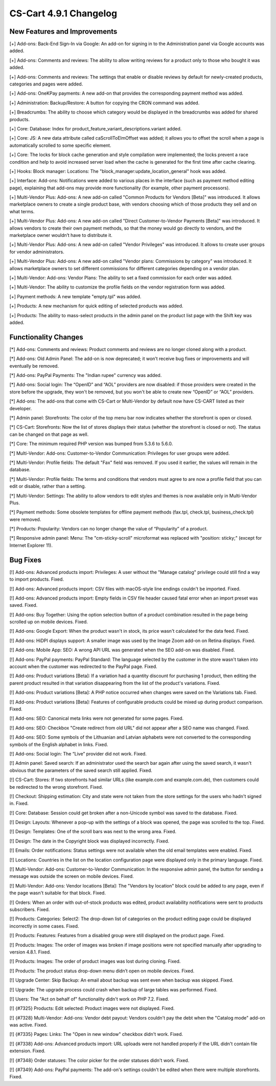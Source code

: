***********************
CS-Cart 4.9.1 Changelog
***********************

=============================
New Features and Improvements
=============================

[+] Add-ons: Back-End Sign-In via Google: An add-on for signing in to the Administration panel via Google accounts was added.

[+] Add-ons: Comments and reviews: The ability to allow writing reviews for a product only to those who bought it was added.

[+] Add-ons: Comments and reviews: The settings that enable or disable reviews by default for newly-created products, categories and pages were added.

[+] Add-ons: OneKPay payments: A new add-on that provides the corresponding payment method was added.

[+] Administration: Backup/Restore: A button for copying the CRON command was added.

[+] Breadcrumbs: The ability to choose which category would be displayed in the breadcrumbs was added for shared products.

[+] Core: Database: Index for product_feature_variant_descriptions.variant added.

[+] Core: JS: A new data attribute called caScrollToElmOffset was added; it allows you to offset the scroll when a page is automatically scrolled to some specific element.

[+] Core: The locks for block cache generation and style compilation were implemented; the locks prevent a race condition and help to avoid increased server load when the cache is generated for the first time after cache clearing.

[+] Hooks: Block manager: Locations: The "block_manager:update_location_general" hook was added.

[+] Interface: Add-ons: Notifications were added to various places in the interface (such as payment method editing page), explaining that add-ons may provide more functionality (for example, other payment processors).

[+] Multi-Vendor Plus: Add-ons: A new add-on called "Common Products for Vendors [Beta]" was introduced. It allows marketplace owners to create a single product base, with vendors choosing which of those products they sell and on what terms.

[+] Multi-Vendor Plus: Add-ons: A new add-on called "Direct Customer-to-Vendor Payments [Beta]" was introduced. It allows vendors to create their own payment methods, so that the money would go directly to vendors, and the marketplace owner wouldn’t have to distribute it.

[+] Multi-Vendor Plus: Add-ons: A new add-on called "Vendor Privileges" was introduced. It allows to create user groups for vendor administrators.

[+] Multi-Vendor Plus: Add-ons: A new add-on called "Vendor plans: Commissions by category" was introduced. It allows marketplace owners to set different commissions for different categories depending on a vendor plan.

[+] Multi-Vendor: Add-ons: Vendor Plans: The ability to set a fixed commission for each order was added.

[+] Multi-Vendor: The ability to customize the profile fields on the vendor registration form was added.

[+] Payment methods: A new template "empty.tpl" was added.

[+] Products: A new mechanism for quick editing of selected products was added.

[+] Products: The ability to mass-select products in the admin panel on the product list page with the Shift key was added.

=====================
Functionality Changes
=====================

[*] Add-ons: Comments and reviews: Product comments and reviews are no longer cloned along with a product.

[*] Add-ons: Old Admin Panel: The add-on is now deprecated; it won’t receive bug fixes or improvements and will eventually be removed.

[*] Add-ons: PayPal Payments: The "Indian rupee" currency was added.

[*] Add-ons: Social login: The “OpenID” and “AOL” providers are now disabled: if those providers were created in the store before the upgrade, they won't be removed, but you won't be able to create new “OpenID” or “AOL” providers.

[*] Add-ons: The add-ons that come with CS-Cart or Multi-Vendor by default now have CS-CART listed as their developer.

[*] Admin panel: Storefronts: The color of the top menu bar now indicates whether the storefront is open or closed.

[*] CS-Cart: Storefronts: Now the list of stores displays their status (whether the storefront is closed or not). The status can be changed on that page as well.

[*] Core: The minimum required PHP version was bumped from 5.3.6 to 5.6.0.

[*] Multi-Vendor: Add-ons: Customer-to-Vendor Communication: Privileges for user groups were added.

[*] Multi-Vendor: Profile fields: The default "Fax" field was removed. If you used it earlier, the values will remain in the database.

[*] Multi-Vendor: Profile fields: The terms and conditions that vendors must agree to are now a profile field that you can edit or disable, rather than a setting.

[*] Multi-Vendor: Settings: The ability to allow vendors to edit styles and themes is now available only in Multi-Vendor Plus.

[*] Payment methods: Some obsolete templates for offline payment methods (fax.tpl, check.tpl, business_check.tpl) were removed.

[*] Products: Popularity: Vendors can no longer change the value of “Popularity” of a product.

[*] Responsive admin panel: Menu: The "cm-sticky-scroll" microformat was replaced with "position: sticky;" (except for Internet Explorer 11).

=========
Bug Fixes
=========

[!] Add-ons: Advanced products import: Privileges: A user without the "Manage catalog" privilege could still find a way to import products. Fixed.

[!] Add-ons: Advanced products import: CSV files with macOS-style line endings couldn't be imported. Fixed.

[!] Add-ons: Advanced products import: Empty fields in CSV file header caused fatal error when an import preset was saved. Fixed.

[!] Add-ons: Buy Together: Using the option selection button of a product combination resulted in the page being scrolled up on mobile devices. Fixed.

[!] Add-ons: Google Export: When the product wasn't in stock, its price wasn't calculated for the data feed. Fixed.

[!] Add-ons: HiDPI displays support: A smaller image was used by the Image Zoom add-on on Retina displays. Fixed.

[!] Add-ons: Mobile App: SEO: A wrong API URL was generated when the SEO add-on was disabled. Fixed.

[!] Add-ons: PayPal payments: PayPal Standard: The language selected by the customer in the store wasn't taken into account when the customer was redirected to the PayPal page. Fixed.

[!] Add-ons: Product variations [Beta]: If a variation had a quantity discount for purchasing 1 product, then editing the parent product resulted in that variation disappearing from the list of the product's variations. Fixed.

[!] Add-ons: Product variations [Beta]: A PHP notice occurred when changes were saved on the Variations tab. Fixed.

[!] Add-ons: Product variations [Beta]: Features of configurable products could be mixed up during product comparison. Fixed.

[!] Add-ons: SEO: Canonical meta links were not generated for some pages. Fixed.

[!] Add-ons: SEO: Checkbox "Create redirect from old URL" did not appear after a SEO name was changed. Fixed.

[!] Add-ons: SEO: Some symbols of the Lithuanian and Latvian alphabets were not converted to the corresponding symbols of the English alphabet in links. Fixed.

[!] Add-ons: Social login: The “Live” provider did not work. Fixed.

[!] Admin panel: Saved search: If an administrator used the search bar again after using the saved search, it wasn't obvious that the parameters of the saved search still applied. Fixed.

[!] CS-Cart: Stores: If two storefronts had similar URLs (like example.com and example.com.de), then customers could be redirected to the wrong storefront. Fixed.

[!] Checkout: Shipping estimation: City and state were not taken from the store settings for the users who hadn't signed in. Fixed.

[!] Core: Database: Session could get broken after a non-Unicode symbol was saved to the  database. Fixed.

[!] Design: Layouts: Whenever a pop-up with the settings of a block was opened, the page was scrolled to the top. Fixed.

[!] Design: Templates: One of the scroll bars was next to the wrong area. Fixed.

[!] Design: The date in the Copyright block was displayed incorrectly. Fixed.

[!] Emails: Order notifications: Status settings were not available when the old email templates were enabled. Fixed.

[!] Locations: Countries in the list on the location configuration page were displayed only in the primary language. Fixed.

[!] Multi-Vendor: Add-ons: Customer-to-Vendor Communication: In the responsive admin panel, the button for sending a message was outside the screen on mobile devices. Fixed.

[!] Multi-Vendor: Add-ons: Vendor locations [Beta]: The "Vendors by location" block could be added to any page, even if the page wasn't suitable for that block. Fixed.

[!] Orders: When an order with out-of-stock products was edited, product availability notifications were sent to products subscribers. Fixed.

[!] Products: Categories: Select2: The drop-down list of categories on the product editing page could be displayed incorrectly in some cases. Fixed.

[!] Products: Features: Features from a disabled group were still displayed on the product page. Fixed.

[!] Products: Images: The order of images was broken if image positions were not specified manually after upgrading to version 4.8.1. Fixed.

[!] Products: Images: The order of product images was lost during cloning. Fixed.

[!] Products: The product status drop-down menu didn’t open on mobile devices. Fixed.

[!] Upgrade Center: Skip Backup: An email about backup was sent even when backup was skipped. Fixed.

[!] Upgrade: The upgrade process could crash when backup of large tables was performed. Fixed.

[!] Users: The "Act on behalf of" functionality didn't work on PHP 7.2. Fixed.

[!] {#7325} Products: Edit selected: Product images were not displayed. Fixed.

[!] {#7328} Multi-Vendor: Add-ons: Vendor debt payout: Vendors couldn't pay the debt when the "Catalog mode" add-on was active. Fixed.

[!] {#7335} Pages: Links: The "Open in new window" checkbox didn't work. Fixed.

[!] {#7338} Add-ons: Advanced products import: URL uploads were not handled properly if the URL didn't contain file extension. Fixed.

[!] {#7348} Order statuses: The color picker for the order statuses didn't work. Fixed.

[!] {#7349} Add-ons: PayPal payments: The add-on's settings couldn't be edited when there were multiple storefronts. Fixed.
